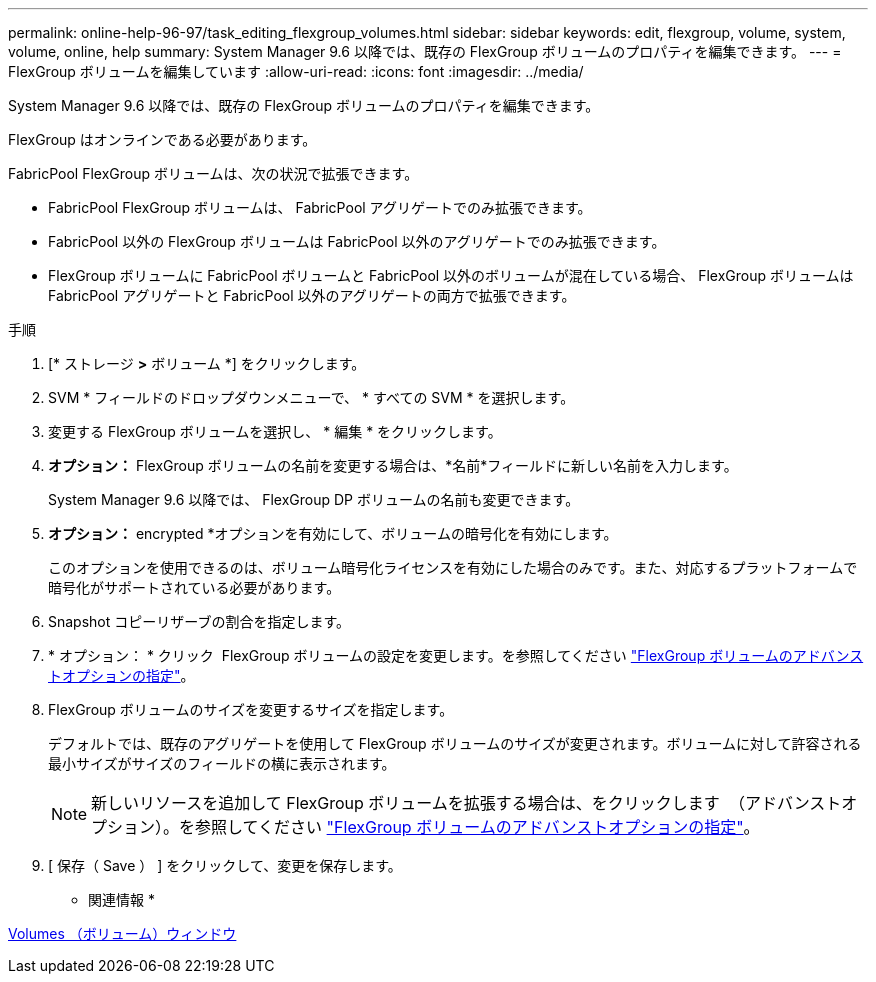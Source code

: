---
permalink: online-help-96-97/task_editing_flexgroup_volumes.html 
sidebar: sidebar 
keywords: edit, flexgroup, volume, system, volume, online, help 
summary: System Manager 9.6 以降では、既存の FlexGroup ボリュームのプロパティを編集できます。 
---
= FlexGroup ボリュームを編集しています
:allow-uri-read: 
:icons: font
:imagesdir: ../media/


[role="lead"]
System Manager 9.6 以降では、既存の FlexGroup ボリュームのプロパティを編集できます。

FlexGroup はオンラインである必要があります。

FabricPool FlexGroup ボリュームは、次の状況で拡張できます。

* FabricPool FlexGroup ボリュームは、 FabricPool アグリゲートでのみ拡張できます。
* FabricPool 以外の FlexGroup ボリュームは FabricPool 以外のアグリゲートでのみ拡張できます。
* FlexGroup ボリュームに FabricPool ボリュームと FabricPool 以外のボリュームが混在している場合、 FlexGroup ボリュームは FabricPool アグリゲートと FabricPool 以外のアグリゲートの両方で拡張できます。


.手順
. [* ストレージ *>* ボリューム *] をクリックします。
. SVM * フィールドのドロップダウンメニューで、 * すべての SVM * を選択します。
. 変更する FlexGroup ボリュームを選択し、 * 編集 * をクリックします。
. *オプション：* FlexGroup ボリュームの名前を変更する場合は、*名前*フィールドに新しい名前を入力します。
+
System Manager 9.6 以降では、 FlexGroup DP ボリュームの名前も変更できます。

. *オプション：* encrypted *オプションを有効にして、ボリュームの暗号化を有効にします。
+
このオプションを使用できるのは、ボリューム暗号化ライセンスを有効にした場合のみです。また、対応するプラットフォームで暗号化がサポートされている必要があります。

. Snapshot コピーリザーブの割合を指定します。
. * オプション： * クリック image:../media/advanced_options.gif[""] FlexGroup ボリュームの設定を変更します。を参照してください link:task_specifying_advanced_options_for_flexgroup_volume.md#GUID-021C533F-BBA1-41A9-A191-DE223A158B4B["FlexGroup ボリュームのアドバンストオプションの指定"]。
. FlexGroup ボリュームのサイズを変更するサイズを指定します。
+
デフォルトでは、既存のアグリゲートを使用して FlexGroup ボリュームのサイズが変更されます。ボリュームに対して許容される最小サイズがサイズのフィールドの横に表示されます。

+
[NOTE]
====
新しいリソースを追加して FlexGroup ボリュームを拡張する場合は、をクリックします image:../media/advanced_options.gif[""] （アドバンストオプション）。を参照してください link:task_specifying_advanced_options_for_flexgroup_volume.md#GUID-021C533F-BBA1-41A9-A191-DE223A158B4B["FlexGroup ボリュームのアドバンストオプションの指定"]。

====
. [ 保存（ Save ） ] をクリックして、変更を保存します。


* 関連情報 *

xref:reference_volumes_window.adoc[Volumes （ボリューム）ウィンドウ]

